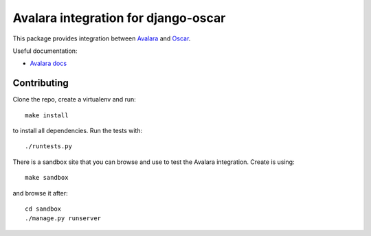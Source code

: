 ====================================
Avalara integration for django-oscar
====================================

This package provides integration between Avalara_ and Oscar_.

.. _Avalara: http://avalara.com
.. _Oscar: http://oscarcommerce.com

Useful documentation:

* `Avalara docs <http://developer.avalara.com/api-docs/>`_

Contributing
============

Clone the repo, create a virtualenv and run::

    make install

to install all dependencies.  Run the tests with::

    ./runtests.py

There is a sandbox site that you can browse and use to test the Avalara
integration.  Create is using::

    make sandbox

and browse it after::

    cd sandbox
    ./manage.py runserver
